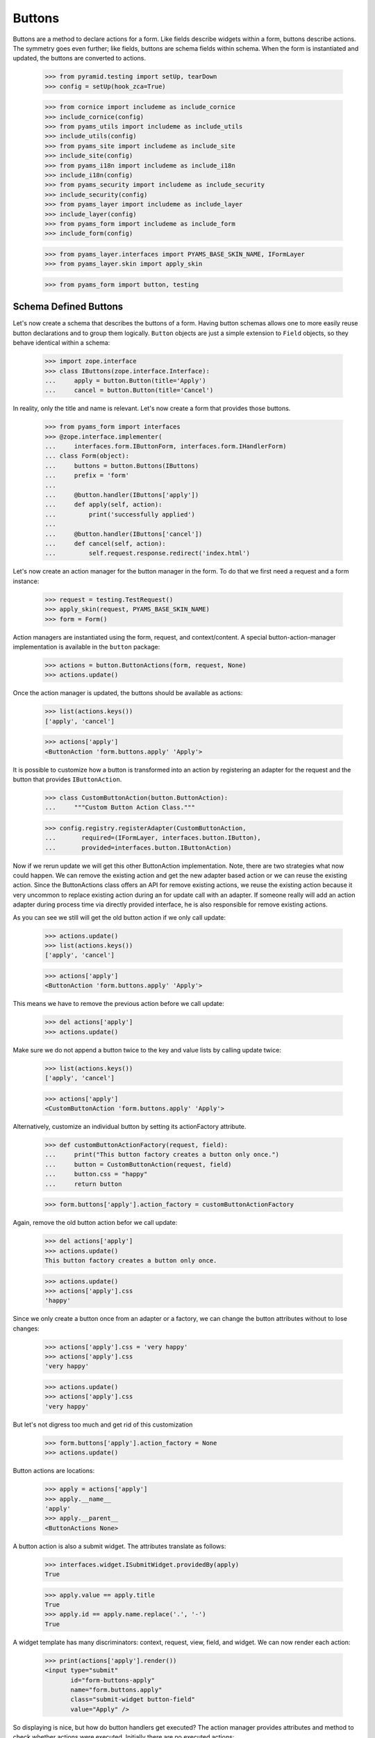 =======
Buttons
=======

Buttons are a method to declare actions for a form. Like fields describe
widgets within a form, buttons describe actions. The symmetry goes even
further; like fields, buttons are schema fields within schema. When the form
is instantiated and updated, the buttons are converted to actions.

  >>> from pyramid.testing import setUp, tearDown
  >>> config = setUp(hook_zca=True)

  >>> from cornice import includeme as include_cornice
  >>> include_cornice(config)
  >>> from pyams_utils import includeme as include_utils
  >>> include_utils(config)
  >>> from pyams_site import includeme as include_site
  >>> include_site(config)
  >>> from pyams_i18n import includeme as include_i18n
  >>> include_i18n(config)
  >>> from pyams_security import includeme as include_security
  >>> include_security(config)
  >>> from pyams_layer import includeme as include_layer
  >>> include_layer(config)
  >>> from pyams_form import includeme as include_form
  >>> include_form(config)

  >>> from pyams_layer.interfaces import PYAMS_BASE_SKIN_NAME, IFormLayer
  >>> from pyams_layer.skin import apply_skin

  >>> from pyams_form import button, testing


Schema Defined Buttons
----------------------

Let's now create a schema that describes the buttons of a form. Having button
schemas allows one to more easily reuse button declarations and to group them
logically. ``Button`` objects are just a simple extension to ``Field``
objects, so they behave identical within a schema:

  >>> import zope.interface
  >>> class IButtons(zope.interface.Interface):
  ...     apply = button.Button(title='Apply')
  ...     cancel = button.Button(title='Cancel')

In reality, only the title and name is relevant. Let's now create a form that
provides those buttons.

  >>> from pyams_form import interfaces
  >>> @zope.interface.implementer(
  ...     interfaces.form.IButtonForm, interfaces.form.IHandlerForm)
  ... class Form(object):
  ...     buttons = button.Buttons(IButtons)
  ...     prefix = 'form'
  ...
  ...     @button.handler(IButtons['apply'])
  ...     def apply(self, action):
  ...         print('successfully applied')
  ...
  ...     @button.handler(IButtons['cancel'])
  ...     def cancel(self, action):
  ...         self.request.response.redirect('index.html')

Let's now create an action manager for the button manager in the form. To do
that we first need a request and a form instance:

  >>> request = testing.TestRequest()
  >>> apply_skin(request, PYAMS_BASE_SKIN_NAME)
  >>> form = Form()

Action managers are instantiated using the form, request, and
context/content. A special button-action-manager implementation is available
in the ``button`` package:

  >>> actions = button.ButtonActions(form, request, None)
  >>> actions.update()

Once the action manager is updated, the buttons should be available as
actions:

  >>> list(actions.keys())
  ['apply', 'cancel']

  >>> actions['apply']
  <ButtonAction 'form.buttons.apply' 'Apply'>

It is possible to customize how a button is transformed into an action
by registering an adapter for the request and the button that provides
``IButtonAction``.

  >>> class CustomButtonAction(button.ButtonAction):
  ...     """Custom Button Action Class."""

  >>> config.registry.registerAdapter(CustomButtonAction,
  ...       required=(IFormLayer, interfaces.button.IButton),
  ...       provided=interfaces.button.IButtonAction)

Now if we rerun update we will get this other ButtonAction
implementation. Note, there are two strategies what now could happen. We can
remove the existing action and get the new adapter based action or we can
reuse the existing action. Since the ButtonActions class offers an API for
remove existing actions, we reuse the existing action because it very uncommon
to replace existing action during an for update call with an adapter. If
someone really will add an action adapter during process time via directly
provided interface, he is also responsible for remove existing actions.

As you can see we still will get the old button action if we only call update:

  >>> actions.update()
  >>> list(actions.keys())
  ['apply', 'cancel']

  >>> actions['apply']
  <ButtonAction 'form.buttons.apply' 'Apply'>

This means we have to remove the previous action before we call update:

  >>> del actions['apply']
  >>> actions.update()

Make sure we do not append a button twice to the key and value lists by calling
update twice:

  >>> list(actions.keys())
  ['apply', 'cancel']

  >>> actions['apply']
  <CustomButtonAction 'form.buttons.apply' 'Apply'>

Alternatively, customize an individual button by setting its
actionFactory attribute.

  >>> def customButtonActionFactory(request, field):
  ...     print("This button factory creates a button only once.")
  ...     button = CustomButtonAction(request, field)
  ...     button.css = "happy"
  ...     return button

  >>> form.buttons['apply'].action_factory = customButtonActionFactory

Again, remove the old button action befor we call update:

  >>> del actions['apply']
  >>> actions.update()
  This button factory creates a button only once.

  >>> actions.update()
  >>> actions['apply'].css
  'happy'

Since we only create a button once from an adapter or a factory, we can change
the button attributes without to lose changes:

  >>> actions['apply'].css = 'very happy'
  >>> actions['apply'].css
  'very happy'

  >>> actions.update()
  >>> actions['apply'].css
  'very happy'

But let's not digress too much and get rid of this customization

  >>> form.buttons['apply'].action_factory = None
  >>> actions.update()

Button actions are locations:

  >>> apply = actions['apply']
  >>> apply.__name__
  'apply'
  >>> apply.__parent__
  <ButtonActions None>

A button action is also a submit widget. The attributes translate as follows:

  >>> interfaces.widget.ISubmitWidget.providedBy(apply)
  True

  >>> apply.value == apply.title
  True
  >>> apply.id == apply.name.replace('.', '-')
  True

A widget template has many discriminators: context, request, view, field, and
widget. We can now render each action:

  >>> print(actions['apply'].render())
  <input type="submit"
         id="form-buttons-apply"
         name="form.buttons.apply"
         class="submit-widget button-field"
         value="Apply" />

So displaying is nice, but how do button handlers get executed? The action
manager provides attributes and method to check whether actions were
executed. Initially there are no executed actions:

  >>> list(actions.executed_actions)
  []

So in this case executing the actions does not do anything:

  >>> actions.execute()

But if the request contains the information that the button was pressed, the
execution works:

  >>> request = testing.TestRequest(params={'form.buttons.apply': 'Apply'})
  >>> apply_skin(request, PYAMS_BASE_SKIN_NAME)

  >>> actions = button.ButtonActions(form, request, None)
  >>> actions.update()
  >>> actions.execute()
  successfully applied

Finally, if there is no handler for a button, then the button click is
silently ignored:

  >>> form.handlers = button.Handlers()
  >>> actions.execute()

While this might seem awkward at first, this is an intended feature. Sometimes
there are several sub-forms that listen to a particular button and one form or
another might simply not care about the button at all and not provide a
handler.


In-Form Button Declarations
---------------------------

Some readers might find it cumbersome to declare a full schema just to create
some buttons. A faster method is to write simple arguments to the button
manager:

  >>> @zope.interface.implementer(
  ...     interfaces.form.IButtonForm, interfaces.form.IHandlerForm)
  ... class Form(object):
  ...     buttons = button.Buttons(
  ...         button.Button('apply', title=u'Apply'))
  ...     prefix = 'form.'
  ...
  ...     @button.handler(buttons['apply'])
  ...     def apply(self, action):
  ...         print('successfully applied')

The first argument of the ``Button`` class constructor is the name of the
button. Optionally, this can also be one of the following keyword arguments:

  >>> button.Button(name='apply').__name__
  'apply'
  >>> button.Button(__name__='apply').__name__
  'apply'

If no name is specified, the button will not have a name immediately, ...

  >>> button.Button(title=u'Apply').__name__
  ''

because if the button is created within an interface, the name is assigned
later:

  >>> class IActions(zope.interface.Interface):
  ...    apply = button.Button(title=u'Apply')

  >>> IActions['apply'].__name__
  'apply'

However, once the button is added to a button manager, a name will be
assigned:

  >>> btns = button.Buttons(button.Button(title=u'Apply'))
  >>> btns['apply'].__name__
  'apply'

  >>> btns = button.Buttons(button.Button(title=u'Apply and more'))
  >>> btns['4170706c7920616e64206d6f7265'].__name__
  '4170706c7920616e64206d6f7265'

This declaration behaves identical to the one before:

  >>> form = Form()
  >>> request = testing.TestRequest()
  >>> apply_skin(request, PYAMS_BASE_SKIN_NAME)

  >>> actions = button.ButtonActions(form, request, None)
  >>> actions.update()
  >>> actions.execute()

When sending in the right information, the actions are executed:

  >>> request = testing.TestRequest(params={'form.buttons.apply': 'Apply'})
  >>> apply_skin(request, PYAMS_BASE_SKIN_NAME)

  >>> actions = button.ButtonActions(form, request, None)
  >>> actions.update()
  >>> actions.execute()
  successfully applied

An even simpler method -- resembling closest the API provided by formlib -- is
to create the button and handler at the same time:

  >>> @zope.interface.implementer(
  ...     interfaces.form.IButtonForm, interfaces.form.IHandlerForm)
  ... class Form:
  ...     prefix = 'form.'
  ...
  ...     @button.button_and_handler(u'Apply')
  ...     def apply(self, action):
  ...         print('successfully applied')

In this case the ``buttonAndHandler`` decorator creates a button and a handler
for it. By default the name is computed from the title of the button, which is
required. All (keyword) arguments are forwarded to the button
constructor. Let's now render the form:

  >>> request = testing.TestRequest(params={'form.buttons.apply': 'Apply'})
  >>> apply_skin(request, PYAMS_BASE_SKIN_NAME)

  >>> actions = button.ButtonActions(form, request, None)
  >>> actions.update()
  >>> actions.execute()
  successfully applied

If the title is a more complex string, then the name of the button becomes a
hex-encoded string:

  >>> class Form(object):
  ...
  ...     @button.button_and_handler('Apply and Next')
  ...     def apply(self, action):
  ...         print('successfully applied')

  >>> list(Form.buttons.keys())
  ['4170706c7920616e64204e657874']

Of course, you can use the ``__name__`` argument to specify a name
yourself. The decorator, however, also allows the keyword ``name``:

  >>> class Form(object):
  ...
  ...     @button.button_and_handler('Apply and Next', name='applyNext')
  ...     def apply(self, action):
  ...         print('successfully applied')

  >>> list(Form.buttons.keys())
  ['applyNext']

This helper function also supports a keyword argument ``provides``, which
allows the developer to specify a sequence of interfaces that the generated
button should directly provide. Those provided interfaces can be used for a
multitude of things, including handler discrimination and UI layout:

  >>> class IMyButton(zope.interface.Interface):
  ...    pass

  >>> class Form(object):
  ...
  ...     @button.button_and_handler('Apply', provides=(IMyButton,))
  ...     def apply(self, action):
  ...         print('successfully applied')

  >>> IMyButton.providedBy(Form.buttons['apply'])
  True


Button Conditions
-----------------

Sometimes it is desirable to only show a button when a certain condition is
fulfilled. The ``Button`` field supports conditions via a simple argument. The
``condition`` argument must be a callable taking the form as argument and
returning a truth-value. If the condition is not fulfilled, the button will not
be converted to an action:

  >>> class Form:
  ...     prefix = 'form'
  ...     showApply = True
  ...
  ...     @button.button_and_handler(
  ...         'Apply', condition=lambda form: form.showApply)
  ...     def apply(self, action):
  ...         print('successfully applied')

In this case a form variable specifies the availability. Initially the button
is available as action:

  >>> request = testing.TestRequest()
  >>> apply_skin(request, PYAMS_BASE_SKIN_NAME)

  >>> myform = Form()
  >>> actions = button.ButtonActions(myform, request, None)
  >>> actions.update()
  >>> list(actions.keys())
  ['apply']

If we set the show-apply attribute to false, the action will not be available.

  >>> myform.showApply = False
  >>> actions.update()
  >>> list(actions.keys())
  []
  >>> list(actions.values())
  []

This feature is very helpful in multi-forms and wizards.


Customizing the Title
---------------------

As for widgets, it is often desirable to change attributes of the button
actions without altering any original code. Again we will be using attribute
value adapters to complete the task. Originally, our title is as follows:

  >>> request = testing.TestRequest()
  >>> apply_skin(request, PYAMS_BASE_SKIN_NAME)

  >>> myform = Form()
  >>> actions = button.ButtonActions(myform, request, None)
  >>> actions.update()
  >>> actions['apply'].title
  'Apply'

Let's now create a custom label for the action:

  >>> ApplyLabel = button.StaticButtonActionAttribute(
  ...     'Apply now', button=myform.buttons['apply'])
  >>> config.registry.registerAdapter(ApplyLabel, name='title')

Once the button action manager is updated, the new title is chosen:

  >>> actions.update()
  >>> actions['apply'].title
  'Apply now'


The Button Manager
------------------

The button manager contains several additional API methods that make the
management of buttons easy.

First, you are able to add button managers:

  >>> bm1 = button.Buttons(IButtons)
  >>> bm2 = button.Buttons(button.Button('help', title=u'Help'))

  >>> bm1 + bm2
  Buttons([...])
  >>> list(bm1 + bm2)
  ['apply', 'cancel', 'help']

The result of the addition is another button manager. Also note that the order
of the buttons is preserved throughout the addition. Adding anything else is
not well-defined:

  >>> bm1 + 1
  Traceback (most recent call last):
  ...
  TypeError: unsupported operand type(s) for +: 'Buttons' and 'int'

Second, you can select the buttons in a particular order:

  >>> bm = bm1 + bm2
  >>> list(bm)
  ['apply', 'cancel', 'help']

  >>> list(bm.select('help', 'apply', 'cancel'))
  ['help', 'apply', 'cancel']

The ``select()`` method can also be used to eliminate another button:

  >>> list(bm.select('help', 'apply'))
  ['help', 'apply']

Of course, in the example above we eliminated one and reorganized the buttons.

Third, you can omit one or more buttons:

  >>> list(bm.omit('cancel'))
  ['apply', 'help']

Finally, while the constructor is very flexible, you cannot just pass in
anything:

  >>> button.Buttons(1, 2)
  Traceback (most recent call last):
  ...
  TypeError: ('Unrecognized argument type', 1)

When creating a new form derived from another, you often want to keep existing
buttons and add new ones. In order not to change the super-form class, you need
to copy the button manager:

  >>> list(bm.keys())
  ['apply', 'cancel', 'help']
  >>> list(bm.copy().keys())
  ['apply', 'cancel', 'help']


The Handlers Object
-------------------

All handlers of a form are collected in the ``handlers`` attribute, which is a
``Handlers`` instance:

  >>> isinstance(form.handlers, button.Handlers)
  True
  >>> form.handlers
  <Handlers [<Handler for <Button 'apply' 'Apply'>>]>

Internally the object uses an adapter registry to manage the handlers for
buttons. If a handler is registered for a button, it simply behaves as an
instance-adapter.

The object itself is pretty simple. You can get a handler as follows:

  >>> apply = form.buttons['apply']
  >>> form.handlers.get_handler(apply)
  <Handler for <Button 'apply' 'Apply'>>

But you can also register handlers for groups of buttons, either by interface
or class:

  >>> class SpecialButton(button.Button):
  ...     pass

  >>> def handleSpecialButton(form, action):
  ...     return 'Special button action'

  >>> form.handlers.add_handler(
  ...     SpecialButton, button.Handler(SpecialButton, handleSpecialButton))

  >>> form.handlers
  <Handlers [<Handler for <Button 'apply' 'Apply'>>, <Handler for <class '...SpecialButton'>>]>

Now all special buttons should use that handler:

  >>> button1 = SpecialButton(name='button1', title='Button 1')
  >>> button2 = SpecialButton(name='button2', title='Button 2')

  >>> form.handlers.get_handler(button1)(form, None)
  'Special button action'
  >>> form.handlers.get_handler(button2)(form, None)
  'Special button action'

However, registering a more specific handler for button 1 will override the
general handler:

  >>> def handleButton1(form, action):
  ...     return 'Button 1 action'

  >>> form.handlers.add_handler(
  ...     button1, button.Handler(button1, handleButton1))

  >>> form.handlers.get_handler(button1)(form, None)
  'Button 1 action'
  >>> form.handlers.get_handler(button2)(form, None)
  'Special button action'

You can also add handlers objects:

  >>> handlers2 = button.Handlers()

  >>> button3 = SpecialButton(name='button3', title=u'Button 3')
  >>> handlers2.add_handler(
  ...     button3, button.Handler(button3, None))

  >>> form.handlers + handlers2
  <Handlers [<Handler for <Button 'apply' 'Apply'>>, <Handler for <class '...SpecialButton'>>, <Handler for <SpecialButton 'button1' 'Button 1'>>, <Handler for <SpecialButton 'button3' 'Button 3'>>]>

However, adding other components is not supported:

  >>> form.handlers + 1
  Traceback (most recent call last):
  ...
  NotImplementedError

The handlers also provide a method to copy the handlers to a new instance:

  >>> copy = form.handlers.copy()
  >>> isinstance(copy, button.Handlers)
  True
  >>> copy is form.handlers
  False

This is commonly needed when one wants to extend the handlers of a super-form.


Image Buttons
-------------

A special type of button is the image button. Instead of creating a "submit"-
or "button"-type input, an "image" button is created. An image button is a
simple extension of a button, requiring an `image` argument to the constructor:

  >>> imgSubmit = button.ImageButton(
  ...     name='submit',
  ...     title='Submit',
  ...     image='submit.png')
  >>> imgSubmit
  <ImageButton 'submit' 'submit.png'>

Some browsers do not submit the value of the input, but only the coordinates
of the image where the mouse click occurred. Thus we also need a special
button action:

  >>> request = testing.TestRequest()
  >>> apply_skin(request, PYAMS_BASE_SKIN_NAME)

  >>> imgSubmitAction = button.ImageButtonAction(request, imgSubmit)
  >>> imgSubmitAction
  <ImageButtonAction 'submit' 'Submit'>

Initially, we did not click on the image:

  >>> imgSubmitAction.is_executed()
  False

Now the button is clicked:

  >>> request = testing.TestRequest(params={'submit.x': '3', 'submit.y': '4'})
  >>> apply_skin(request, PYAMS_BASE_SKIN_NAME)

  >>> imgSubmitAction = button.ImageButtonAction(request, imgSubmit)
  >>> imgSubmitAction.is_executed()
  True

The "image" type of the "input"-element also requires there to be a `src`
attribute, which is the URL to the image to be used. The attribute is also
supported by the Python API.

Now the attribute can be called:

  >>> imgSubmitAction.src
  'submit.png'


Tests cleanup:

  >>> tearDown()
